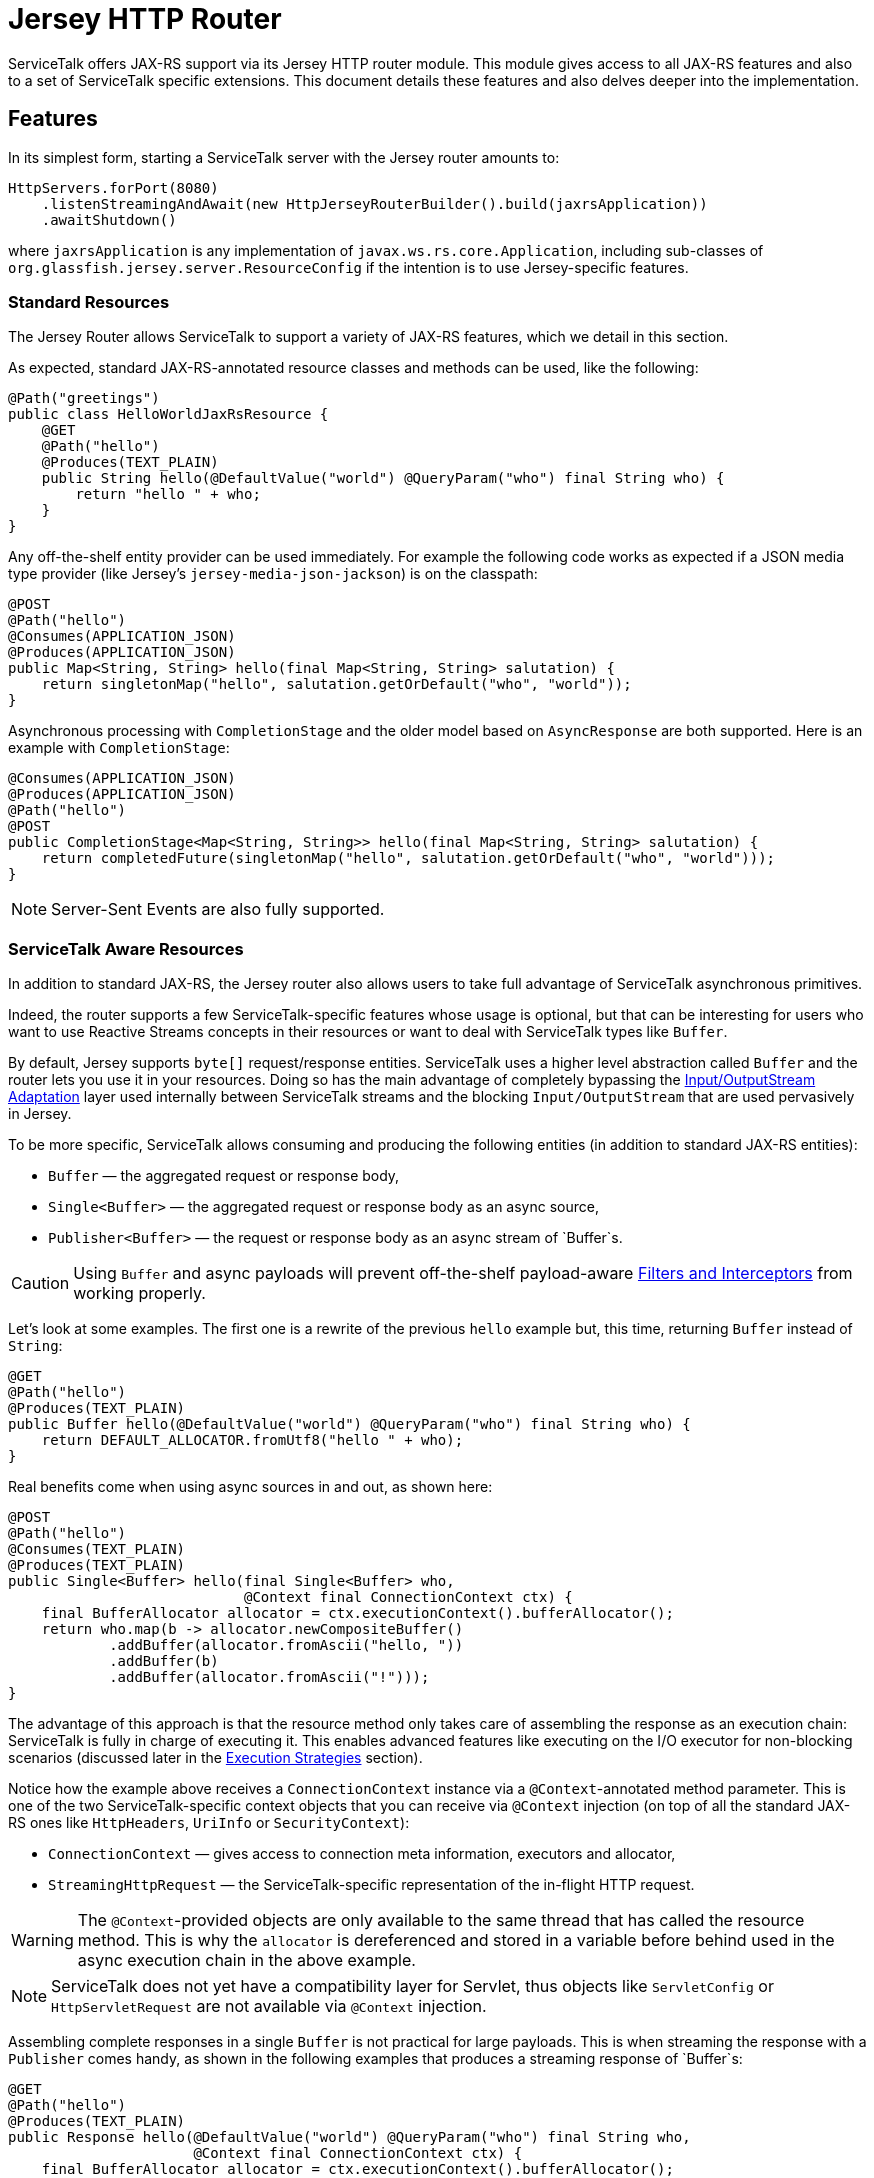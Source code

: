 = Jersey HTTP Router

ServiceTalk offers JAX-RS support via its Jersey HTTP router module.
This module gives access to all JAX-RS features and also to a set of
ServiceTalk specific extensions. This document details these features
and also delves deeper into the implementation.

== Features

In its simplest form, starting a ServiceTalk server with the Jersey
router amounts to:

[source,java]
----
HttpServers.forPort(8080)
    .listenStreamingAndAwait(new HttpJerseyRouterBuilder().build(jaxrsApplication))
    .awaitShutdown()
----

where `jaxrsApplication` is any implementation of
`javax.ws.rs.core.Application`, including sub-classes of
`org.glassfish.jersey.server.ResourceConfig` if the intention is to use
Jersey-specific features.

=== Standard Resources

The Jersey Router allows ServiceTalk to support a variety of JAX-RS features,
which we detail in this section.

As expected, standard JAX-RS-annotated resource classes and methods can be used,
like the following:

[source,java]
----
@Path("greetings")
public class HelloWorldJaxRsResource {
    @GET
    @Path("hello")
    @Produces(TEXT_PLAIN)
    public String hello(@DefaultValue("world") @QueryParam("who") final String who) {
        return "hello " + who;
    }
}
----

Any off-the-shelf entity provider can be used immediately. For example
the following code works as expected if a JSON media type provider (like
Jersey’s `jersey-media-json-jackson`) is on the classpath:

[source,java]
----
@POST
@Path("hello")
@Consumes(APPLICATION_JSON)
@Produces(APPLICATION_JSON)
public Map<String, String> hello(final Map<String, String> salutation) {
    return singletonMap("hello", salutation.getOrDefault("who", "world"));
}
----

Asynchronous processing with `CompletionStage` and the older model based
on `AsyncResponse` are both supported. Here is an example with
`CompletionStage`:

[source,java]
----
@Consumes(APPLICATION_JSON)
@Produces(APPLICATION_JSON)
@Path("hello")
@POST
public CompletionStage<Map<String, String>> hello(final Map<String, String> salutation) {
    return completedFuture(singletonMap("hello", salutation.getOrDefault("who", "world")));
}
----

NOTE: Server-Sent Events are also fully supported.

=== ServiceTalk Aware Resources

In addition to standard JAX-RS, the Jersey router
also allows users to take full advantage of ServiceTalk asynchronous primitives.

Indeed, the router supports a few ServiceTalk-specific features whose
usage is optional, but that can be interesting for users who want to use
Reactive Streams concepts in their resources or want to deal with
ServiceTalk types like `Buffer`.

By default, Jersey supports `byte[]` request/response entities.
ServiceTalk uses a higher level abstraction called `Buffer` and the
router lets you use it in your resources. Doing so has the main
advantage of completely bypassing the <<io-adapt>> layer used internally
between ServiceTalk streams and the blocking `Input/OutputStream` that
are used pervasively in Jersey.

To be more specific, ServiceTalk allows
consuming and producing the following entities (in addition to standard
JAX-RS entities):

* `Buffer` — the aggregated request or response body,
* `Single<Buffer>` — the aggregated request or response body as an async
source,
* `Publisher<Buffer>` — the request or response body as an async stream
of `Buffer`s.

CAUTION: Using `Buffer` and async payloads will prevent off-the-shelf
payload-aware <<filter-inter>> from working properly.

Let's look at some examples.
The first one is a rewrite of the previous `hello` example but,
this time, returning `Buffer` instead of `String`:

[source,java]
----
@GET
@Path("hello")
@Produces(TEXT_PLAIN)
public Buffer hello(@DefaultValue("world") @QueryParam("who") final String who) {
    return DEFAULT_ALLOCATOR.fromUtf8("hello " + who);
}
----

Real benefits come when using async sources in and out, as shown here:

[source,java]
----
@POST
@Path("hello")
@Consumes(TEXT_PLAIN)
@Produces(TEXT_PLAIN)
public Single<Buffer> hello(final Single<Buffer> who,
                            @Context final ConnectionContext ctx) {
    final BufferAllocator allocator = ctx.executionContext().bufferAllocator();
    return who.map(b -> allocator.newCompositeBuffer()
            .addBuffer(allocator.fromAscii("hello, "))
            .addBuffer(b)
            .addBuffer(allocator.fromAscii("!")));
}
----

The advantage of this approach is that the resource method only takes
care of assembling the response as an execution chain: ServiceTalk is
fully in charge of executing it. This enables advanced features like
executing on the I/O executor for non-blocking scenarios (discussed
later in the <<exec-strat>> section).

Notice how the example above receives a `ConnectionContext` instance via
a `@Context`-annotated method parameter. This is one of the two
ServiceTalk-specific context objects that you can receive via `@Context`
injection (on top of all the standard JAX-RS ones like `HttpHeaders`,
`UriInfo` or `SecurityContext`):

* `ConnectionContext` — gives access to connection meta information,
executors and allocator,
* `StreamingHttpRequest` — the ServiceTalk-specific representation of
the in-flight HTTP request.

WARNING: The `@Context`-provided objects are only available to the same thread
that has called the resource method. This is why the `allocator` is
dereferenced and stored in a variable before behind used in the async
execution chain in the above example.

NOTE: ServiceTalk does not yet have a compatibility layer for Servlet,
thus objects like `ServletConfig` or `HttpServletRequest` are not available
via `@Context` injection.

Assembling complete responses in a single `Buffer` is not practical for large payloads.
This is when streaming the response with a `Publisher` comes handy,
as shown in the following examples that produces a streaming response of `Buffer`s:

[source,java]
----
@GET
@Path("hello")
@Produces(TEXT_PLAIN)
public Response hello(@DefaultValue("world") @QueryParam("who") final String who,
                      @Context final ConnectionContext ctx) {
    final BufferAllocator allocator = ctx.executionContext().bufferAllocator();
    return Response.accepted(
            // Wrap content Publisher to capture its generic type (i.e. Buffer)
            // so it is handled correctly
            new GenericEntity<Publisher<Buffer>>(
                Publisher.from(allocator.fromUtf8("hello "),
                               allocator.fromUtf8(who))) {}
    ).build();
}
----

Notice that in this example how the standard `Response` and
`GenericEntity` helpers can be used as with any vanilla JAX-RS resource.

==== CompletionStage Alternative

It is also possible to use ServiceTalk's primitives in lieu of `CompletionStage`,
allowing users to use consistent semantics and behavior across their async code.
As an example, the following illustrates how `Completable` can be used in place of
`CompletionStage<Void>`:

[source,java]
----
@POST
@Path("start")
public Completable start(@QueryParam("id") final String id) {
    // Do something with id
    return Completable.completed();
}
----

Similarly, this example shows that `Single<String>` can replace
`CompletionStage<String>`:

[source,java]
----
@GET
@Path("hello")
@Produces(TEXT_PLAIN)
public Single<String> hello(@DefaultValue("world") @QueryParam("who") final String who) {
    return Single.succeeded("hello " + who);
}
----

=== ServiceTalk JSON Provider

ServiceTalk provides a JSON Provider (`servicetalk-data-jackson-jersey`)
that can be used as a drop-in
replacement for Jersey’s `jersey-media-json-jackson`. It is based on
Jackson’s non-blocking JSON parser and completely bypasses the blocking
<<io-adapt>> layer that’s otherwise used with
standard JAX-RS media-type providers. This can yield performance
benefits when dealing with large body entities and also enables fully
non-blocking routes.

The following example shows what this provider enables:

[source,java]
----
@POST
@Path("single-hello")
@Consumes(APPLICATION_JSON)
@Produces(APPLICATION_JSON)
public Single<Map<String, String>> singleHello(final Single<Map<String, String>> salutation) {
    return salutation.map(m -> singletonMap("single hello", m.getOrDefault("who", "world")));
}
----

Jackson-serializable POJOs could be used in place of the ``Map``s used in
this example.

IMPORTANT: ServiceTalk’s JSON provider doesn’t support JAXB annotations nor
JSONP. Use Jersey’s `jersey-media-json-jackson` in case you need these
features

The Jackson `ObjectMapper` used behind the scene can be configured via a
JAX-RS `ContextResolver` of type
`ContextResolver<JacksonSerializationProvider>` that needs to be
provided with the application. The `ServiceTalkJacksonSerializerFeature`
class has helper methods for building such `ContextResolver` instances.

NOTE: Because Jackson is used behind the scene for serialization and
deserialization, it is possible to use its annotations (for example
`@JsonProperty`).

[[filter-inter]]
=== Filters and Interceptors

Standard JAX-RS filters and interceptors can be used with ServiceTalk.

JAX-RS request filters and interceptors can only access the entity as an
`InputStream`, which can be suboptimal if the intention is to avoid
blocking I/O. If that is the case, consider using a ServiceTalk filter
on front of the Jersey router.

Conversely, response entities are accessible to JAX-RS filters and
interceptors, so it is possible to write filters that alter contents in
a non-blocking fashion, as demonstrated here:

[source,java]
----
@Override
public void filter(final ContainerRequestContext requestCtx, final ContainerResponseContext responseCtx) {
    final Publisher<Buffer> modifiedContent =
            ((Publisher<Buffer>) responseCtx.getEntity()).map(b -> modifyBuffer(b));
    responseCtx.setEntity(new GenericEntity<Publisher<Buffer>>(modifiedContent) {});
}
----

In this example, it is assumed that the response entity is a
`Publisher<Buffer>`: the `Buffer` it emits are altered via calls to the
`modifyBuffer` function (omitted for brevity).

=== Security

By default, the Jersey router establishes an unauthenticated security
context for all requests. Standard JAX-RS filters can be used to
override this and set authenticated security contexts where appropriate.
The following is an example of such filter, which could be used either
globally, per resource class or method, using standard JAX-RS mapping
techniques:

[source,java]
----
@Provider
@Priority(AUTHENTICATION)
public static class CustomSecurityFilter implements ContainerRequestFilter {
    @Override
    public void filter(final ContainerRequestContext requestCtx) {
        requestCtx.setSecurityContext(new CustomSecurityContext(requestCtx));
    }
}
----

NOTE: ServiceTalk provides security filters that can be used with Basic authenticated requests.
Refer to <<../servicetalk-http-basic-auth-jersey/README.adoc#,Basic Auth Support for Jersey Router>> for more information.

=== Exception Mappers

Standard JAX-RS exception mappers can be used with ServiceTalk. On top
of this, it is possible to use ServiceTalk-specific response entities as
error payloads, as shown here:

[source,java]
----
public static class ServiceTalkAwareExceptionMapper implements ExceptionMapper<Throwable> {
    @Context
    private ConnectionContext ctx;

    @Override
    public Response toResponse(final Throwable t) {
        final Buffer buf = ctx.executionContext().bufferAllocator().fromAscii(exception.getClass().getName());
        return status(555)
                .header(CONTENT_TYPE, TEXT_PLAIN)
                .header(CONTENT_LENGTH, buf.readableBytes())
                .entity(new GenericEntity<Single<Buffer>>(success(buf)) {})
                .build();
    }
}
----

=== Injection Management

By default the Jersey router doesn’t transitively bring a particular
Jersey Injection Manager dependency, it is up to the user to pick one of
the available implementations by adding the relevant dependency to the
application classpath.

Jersey provides two implementations:

* `jersey-hk2` — based on HK2, this is the most likely implementation
that will be used with ServiceTalk,
* `jersey-inject-cdi2-se` - relying CDI, this is to be used when running
ServiceTalk in a Java EE application container.

=== ServiceTalk Features

The ServiceTalk JAX-RS `Feature` that enables the router functionalities
is automatically registered with Jersey using its
https://jersey.github.io/documentation/latest/deployment.html#deployment.autodiscoverable[auto-discoverable
features].

If this router is used in a context where Jersey’s auto-discovery has
been disabled, users must manually register
`io.servicetalk.http.router.jersey.ServiceTalkFeature` with the JAX-RS
`FeatureContext`. Note that if the ServiceTalk JSON provider is used,
its feature would have to be registered too:
`io.servicetalk.data.jackson.jersey.ServiceTalkJacksonSerializerFeature`

== Advanced Features

=== Service Composability

`HttpJerseyRouterBuilder` builds a standard ServiceTalk HTTP service
so it can be composed with any other ServiceTalk services or filters.

The following example illustrates this be showing how a service built
with `HttpJerseyRouterBuilder` can be seamlessly used alongside another
regular ServiceTalk HTTP service, inside a single predicate based router:

[source,java]
----
ServerContext serverContext = HttpServers.forPort(8080)
        .listenStreamingAndAwait(
                new HttpPredicateRouterBuilder()
                        .whenPathStartsWith("/healthcheck")
                        .thenRouteTo(healthService)
                        .whenPathStartsWith("/api")
                        .thenRouteTo(new HttpJerseyRouterBuilder().build(jaxRsApplication))
                        .buildStreaming()
        );
----

[[exec-strat]]
=== Execution Strategies

TIP: It is important to have a good understanding of ServiceTalk's threading model
before considering tuning execution strategies.
Refer to ServiceTalk's https://github.com/servicetalk/servicetalk/blob/master/README.md[main documentation]
to learn more about it.

By default, the Jersey router uses ServiceTalk’s global executor to
handles requests, making it safe by default to use blocking code, either
directly in user code or indirectly in third-party libraries and
intermediaries like filters, interceptors and media-type providers.

It is possible to use a specific executor for all requests handled by
the Jersey router, as demonstrated here:

[source,java]
----
HttpServers.forPort(8080)
    .listenStreamingAndAwait(
            new HttpJerseyRouterBuilder()
                    .executionStrategy(HttpExecutionStrategies.defaultStrategy(executor))
                    .build(jaxrsApplication))
    .awaitShutdown();
----

where `executor` is the executor to use at the router level.

It is also possible to configure execution strategies in a finer grained
manner, either at resource class or resource method level, using the
`@RouteExecutionStrategy` annotation. For example, the following applies
the execution strategy `exec-1` to a specific resource method:

[source,java]
----
@RouteExecutionStrategy(id = "exec-1")
@POST
@Path("/do-work")
public void doWork() {
    // Work happens here
}
----

Now the question is where does the Jersey router find its execution
strategies? The answer is in this `HttpJerseyRouterBuilder` method:

[source,java]
----
routeExecutionStrategyFactory(Function<String, HttpExecutionStrategy> routeStrategyFactory)
----

This allows you to provide a lambda that the router will use to resolve
execution strategy IDs used in `@RouteExecutionStrategy` annotations
(`map::get` can conveniently be used if you store your strategy mappings
in a `Map`).

IMPORTANT: The router ensures it can resolve all execution strategy
IDs at startup time.

By default ServiceTalk is "safe to block", which means that it takes
care of ensuring that the application code doesn’t execute on the I/O
threads (which shouldn’t be blocked). This applies to the Jersey router
too: resources, filters, interceptors can perform blocking operations,
like for example interacting with `java.io` streams, in a safe manner.
This safety has a cost though: different executors are used at different
levels, thread hops may occur while a request is in flight, etc…
ServiceTalk gives advanced users the possibility to bypass this safety
net and execute application code fully or partially on the I/O executor.

Before exploring this in details, let’s take a look at an example that
completely runs on I/O threads. The following snippet shows the server
bootstrap code and followed by one JAX-RS resource method:

[source,java]
----
HttpServers.forPort(8080)
    .listenStreamingAndAwait(
            new HttpJerseyRouterBuilder()
                    .executionStrategy(HttpExecutionStrategies.noOffloadsStrategy())
                    .build(jaxrsApplication))
    .awaitShutdown();

@NoOffloadsRouteExecutionStrategy
@Path("greetings")
public class HelloWorldJaxRsResource {
    @GET
    @Path("hello")
    @Produces(TEXT_PLAIN)
    public String hello(@DefaultValue("world") @QueryParam("who") final String who) {
        return "hello " + who;
    }
}
----

Notice how `HttpExecutionStrategies.noOffloadsStrategy()` and
`@NoOffloadsRouteExecutionStrategy` are used conjointly to ensure that
the requests will be fully handled on I/O threads.

These different options combined together yield different effects at
different level of the application code. The following table details
what to expect when using them.

[width="100%",cols="25%,25%,25%,25%",options="header",]
|===
| |Route +
Default |Route +
Executor |Route +
No Offloads
|Router +
Default |M: Global +
C: Global +
S: Global |M: Route +
C: Route +
S: Route |M: Route +
C: Route +
S: Server I/O

|Router +
Executor |M: Router +
C: Router +
S: Router |M: Route +
C: Route +
S: Route |M: Route +
C: Route +
S: Server I/O

|Router +
No Offloads |M: Server I/O +
C: Global +
S: Server I/O |M: Route +
C: Route +
S: Route |M: Server I/O +
C: Server I/O +
S: Server I/O
|===

Where:

* `Route` means either a resource class or resource method (where both
`@RouteExecutionStrategy` and `@NoOffloadsRouteExecutionStrategy` can be
used),
* `Router` is the Jersey router,
* `Global` refers to ServiceTalk’s `GlobalExecutionContext` (which
provides among other things global I/O and standard executors),
* `Server I/O` refers to the I/O executor configured on the HTTP server
(which is the global I/O executor by default),
* `M` stands for the executor used to call the resource `Method`,
* `C` for the one provided via `@Context ConnectionContext`,
* `S` refers to the executor used for stream events.

Users must exercise caution if they decide to execute on the I/O threads
and must make sure they understand the caveats of doing so. Resources
that only serve responses from memory or that interact with remote
services via ServiceTalk are good potential candidates.

WARNING: Be aware that route level execution strategy are applied after the
JAX-RS filter chain has executed. If any of these JAX-RS filters perform
blocking operations (for example blocking I/O) you must make sure that
the Jersey router itself is not configured to use I/O threads, thus
limiting the potential to run on I/O threads only to stream events
(`Router Default/Executor` and `Route No Offloads` in the above table).

== Implementation

This section details the design and implementation decisions taken for
the Jersey router. It is intended for contributors and advanced users
interested to know what’s under the hood.

The following diagram gives a lay of the land for request/response flows in
the router, with a short description of the salient operations performed by
ServiceTalk at the different spots in the flow.

image:docs/st2-jersey-flow.png[]

The upcoming sections expand more on some of the concepts depicted in this diagram.


NOTE: As Jersey’s and ServiceTalk’s Jersey router codebases evolve, we expect
some of the drawbacks listed hereafter to progressively disappear.

[[io-adapt]]
=== Input/OutputStream Adaptation

JAX-RS 2.1 depends heavily on `java.io.Input/OutputStream` for consuming
request and producing response entity contents. The Jersey router uses
ServiceTalk’s provided adapters to convert between its non-blocking
sources and these blocking streams. This adaptation is what allows using
all the Jersey-provided and third party media-type providers to work out
of the box.

For request payloads, the Jersey router uses a special `InputStream`
(namely `BufferPublisherInputStream`), which allows accessing the
underlying `Publisher<Buffer>` for scenarios when the `InputStream`
needs not be accessed.

For response payloads, the implementation is slightly more involved but
in essence provides the same bypass capacity when `OutputStream`-writing
isn't required (users can look at `DefaultContainerResponseWriter`'s source
code for more information).

NOTE: At this writing, all byte arrays written via the
`java.io.OutputStream` adaptation layer have to be copied because of the
way Jersey internally reuses buffers.

This adaptation is automatically bypassed when a resource method
consumes or produces an entity type that can be directly handled by
ServiceTalk, like for example `Single<Buffer>`.

There are subtle edge cases where filters or interceptors can affect
this adaptation mechanism by replacing the entity body created by the
router at the start of the request handling chain. Mitigation is in
place to circumvent these issues: readers are invited to turn to the
JavaDoc of `io.servicetalk.http.router.jersey.internal.SourceWrappers`
for the gory details.

=== Endpoint Swapping

While most features of the Jersey router are implemented via JAX-RS
constructs, some advanced features, like the ones listed here, needed to
be wired deep in the insides of the Jersey handling chain:

* `Single` and `Completable` response entity types (as alternative to
`CompletionStage`),
* per-route execution strategies.

This "deep wiring" is done by replacing the `Endpoint` that Jersey
uses to invoke user code right at the end of its internal request
process chain, with a custom `Endpoint` that wraps the original and
intercepts the execution when one of the two above scenarios is in use.

This interception is achieved by using the suspend/resume mechanism that
is normally used for JAX-RS async responses, which is why AsyncResponse
and Server-Sent Events can’t be used with these advanced features (it’s
also why `CompletionStage` can’t be used with per-route execution
strategies).

The replacement of the original `Endpoint` is done via a JAX-RS filter
whose priority is the lowest possible (`Integer.MAX_VALUE` because the
lower the number, the higher priority) so it executes at the end of the
filter chain.

CAUTION: A corollary of this approach is that this mechanism could fail in
case other "lowest possible" filters are in use.

For response filters to work properly, the original `Endpoint` has to be
swapped back into placed after the resource method has been invoked.
This is because, although the router replacement endpoint implements
Jersey’s `Endpoint` and `ResourceInfo` interface, Jersey’s
infrastructure perform instance checks against `ResourceMethodInvoker`
(its own `Endpoint` implementation) in the logic that applies response
filters. This unfortunately leaves no option other than restoring the
original `ResourceMethodInvoker` after ServiceTalk’s endpoint has served
its purpose.
